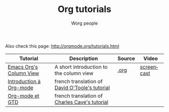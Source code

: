 #+OPTIONS:    H:3 num:nil toc:t \n:nil @:t ::t |:t ^:t -:t f:t *:t TeX:t LaTeX:t skip:nil d:(HIDE) tags:not-in-toc
#+STARTUP:    align fold nodlcheck hidestars oddeven lognotestate
#+SEQ_TODO:   TODO(t) INPROGRESS(i) WAITING(w@) | DONE(d) CANCELED(c@)
#+TAGS:       Write(w) Update(u) Fix(f) Check(c) 
#+TITLE:      Org tutorials
#+AUTHOR:     Worg people
#+EMAIL:      bzg AT altern DOT org
#+LANGUAGE:   en
#+PRIORITIES: A C B
#+CATEGORY:   worg

# This file is the default header for new Org files in Worg.  Feel free
# to tailor it to your needs.

Also check this page: http://orgmode.org/tutorials.html

| Tutorial                | Description                                    | Source | Video      |
|-------------------------+------------------------------------------------+--------+------------|
| [[file:org-column-view-tutorial.org][Emacs Org's Column View]] | A short introduction to the column view        | [[http://www.cognition.ens.fr/~guerry/u/org-column-view-tutorial.org][.org]]   | [[file:org-column-screencast.org][screencast]] |
| [[file:orgtutorialfr.org][Introduction à Org-mode]] | french translation of [[http://dto.freeshell.org/notebook/OrgTutorial.html][David O'Toole's tutorial]] |        |            |
| [[file:org-gtd.org][Org-mode et GTD]]         | french translation of [[http://members.optusnet.com.au/~charles57/GTD/orgmode.html][Charles Cave's tutorial]]  |        |            |

